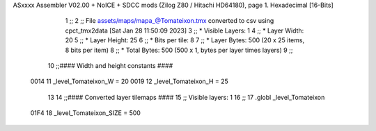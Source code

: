 ASxxxx Assembler V02.00 + NoICE + SDCC mods  (Zilog Z80 / Hitachi HD64180), page 1.
Hexadecimal [16-Bits]



                              1 ;;
                              2 ;; File assets/maps/mapa_@Tomateixon.tmx converted to csv using cpct_tmx2data [Sat Jan 28 11:50:09 2023]
                              3 ;;   * Visible Layers:  1
                              4 ;;   * Layer Width:     20
                              5 ;;   * Layer Height:    25
                              6 ;;   * Bits per tile:   8
                              7 ;;   * Layer Bytes:     500 (20 x 25 items, 8 bits per item)
                              8 ;;   * Total Bytes:     500 (500 x 1, bytes per layer times layers)
                              9 ;;
                             10 ;;#### Width and height constants ####
                     0014    11 _level_Tomateixon_W = 20
                     0019    12 _level_Tomateixon_H = 25
                             13 
                             14 ;;#### Converted layer tilemaps ####
                             15 ;;   Visible layers: 1
                             16 ;;
                             17 .globl _level_Tomateixon
                     01F4    18 _level_Tomateixon_SIZE = 500
